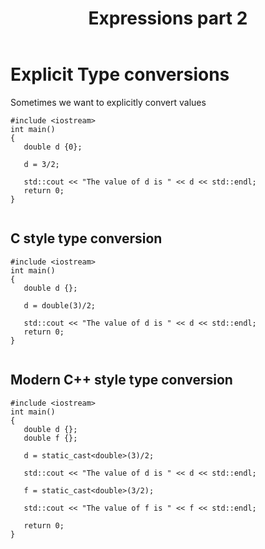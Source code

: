 #+STARTUP: showall
#+STARTUP: lognotestate
#+TAGS:
#+SEQ_TODO: TODO STARTED DONE DEFERRED CANCELLED | WAITING DELEGATED APPT
#+DRAWERS: HIDDEN STATE
#+TITLE: Expressions part 2
#+CATEGORY: 
#+PROPERTY: header-args:sql             :engine postgresql  :exports both :cmdline csc370
#+PROPERTY: header-args:sqlite          :db /path/to/db  :colnames yes
#+PROPERTY: header-args:C++             :results output :flags -std=c++14 -Wall --pedantic -Werror
#+PROPERTY: header-args:R               :results output  :colnames yes

* Explicit Type conversions

Sometimes we want to explicitly convert values

#+BEGIN_SRC C++ :main no :flags -std=c++14 -Wall --pedantic -Werror :results output :exports both
#include <iostream>
int main()
{
   double d {0};

   d = 3/2;

   std::cout << "The value of d is " << d << std::endl;
   return 0;
}

#+END_SRC

#+RESULTS:
#+begin_example
The value of d is 1
#+end_example

** C style type conversion

#+BEGIN_SRC C++ :main no :flags -std=c++14 -Wall --pedantic -Werror :results output :exports both
#include <iostream>
int main()
{
   double d {};

   d = double(3)/2;

   std::cout << "The value of d is " << d << std::endl;
   return 0;
}

#+END_SRC

#+RESULTS:
#+begin_example
The value of d is 1.5
#+end_example

** Modern C++ style type conversion

#+BEGIN_SRC C++ :main no :flags -std=c++14 -Wall --pedantic -Werror :results output :exports both
#include <iostream>
int main()
{
   double d {};
   double f {};

   d = static_cast<double>(3)/2;

   std::cout << "The value of d is " << d << std::endl;

   f = static_cast<double>(3/2);

   std::cout << "The value of f is " << f << std::endl;

   return 0;
}

#+END_SRC

#+RESULTS:
#+begin_example
The value of d is 1.5
The value of f is 1
#+end_example

